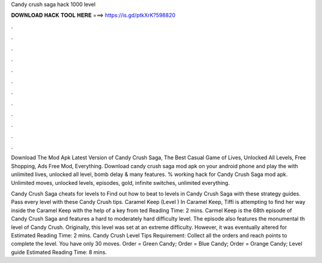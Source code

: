 Candy crush saga hack 1000 level



𝐃𝐎𝐖𝐍𝐋𝐎𝐀𝐃 𝐇𝐀𝐂𝐊 𝐓𝐎𝐎𝐋 𝐇𝐄𝐑𝐄 ===> https://is.gd/ptkXrK?598820



.



.



.



.



.



.



.



.



.



.



.



.

Download The Mod Apk Latest Version of Candy Crush Saga, The Best Casual Game of Lives, Unlocked All Levels, Free Shopping, Ads Free Mod, Everything. Download candy crush saga mod apk on your android phone and play the with unlimited lives, unlocked all level, bomb delay & many features. % working hack for Candy Crush Saga mod apk. Unlimited moves, unlocked levels, episodes, gold, infinite switches, unlimited everything.

Candy Crush Saga cheats for levels to Find out how to beat to levels in Candy Crush Saga with these strategy guides. Pass every level with these Candy Crush tips. Caramel Keep (Level ) In Caramel Keep, Tiffi is attempting to find her way inside the Caramel Keep with the help of a key from ted Reading Time: 2 mins. Carmel Keep is the 68th episode of Candy Crush Saga and features a hard to moderately hard difficulty level. The episode also features the monumental th level of Candy Crush. Originally, this level was set at an extreme difficulty. However, it was eventually altered for Estimated Reading Time: 2 mins. Candy Crush Level Tips Requirement: Collect all the orders and reach points to complete the level. You have only 30 moves. Order = Green Candy; Order = Blue Candy; Order = Orange Candy; Level guide Estimated Reading Time: 8 mins.
